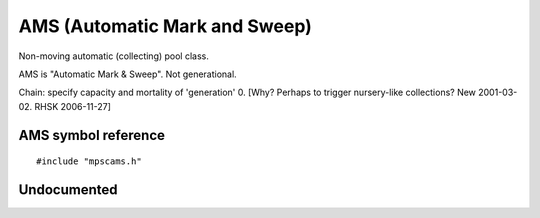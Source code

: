 .. _pool-ams:

==============================
AMS (Automatic Mark and Sweep)
==============================

Non-moving automatic (collecting) pool class.

AMS is "Automatic Mark & Sweep". Not generational.

Chain: specify capacity and mortality of 'generation' 0. [Why? Perhaps to trigger nursery-like collections? New 2001-03-02. RHSK 2006-11-27]



--------------------
AMS symbol reference
--------------------

::

   #include "mpscams.h"


.. c:function:: mps_class_t mps_class_ams(void)

    Return the :term:`pool class` for an AMC (Automatic
    Mostly-Copying) :term:`pool`.

    When creating an AMC pool, :c:func:`mps_pool_create` takes two
    extra arguments::

        mps_res_t mps_pool_create(mps_pool_t *pool_o, mps_arena_t arena, 
                                  mps_class_t mps_class_amc(),
                                  mps_fmt_t fmt,
                                  mps_chain_t chain)

    ``fmt`` specifies the :term:`object format` for the objects
    allocated in the pool.

    ``chain`` specifies the :term:`generation chain` for the pool. It
    must have a single generation.


------------
Undocumented
------------

.. c:function:: mps_class_t mps_class_ams_debug(void)
